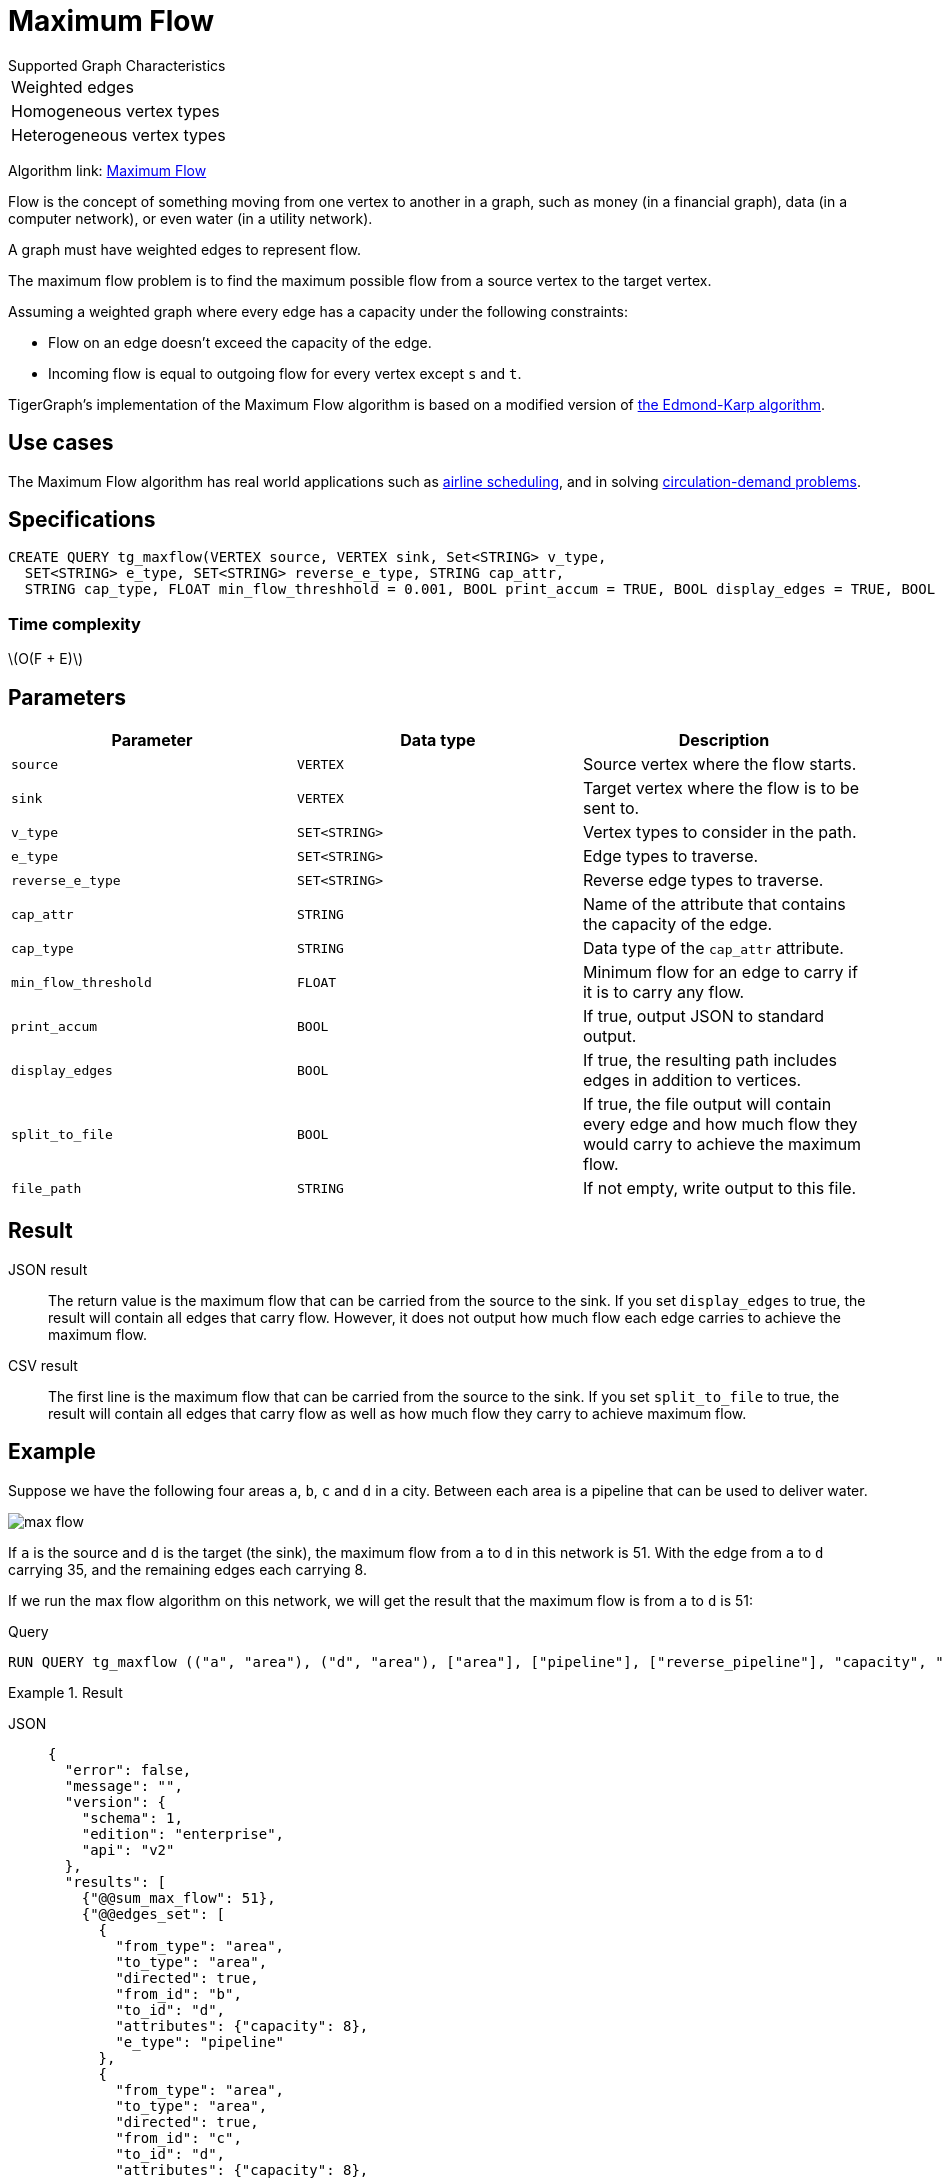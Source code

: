 = Maximum Flow
:description: Overview of TigerGraph's implementation of the Maximum Flow algorithm.
:stem: latexmath

.Supported Graph Characteristics
****
[cols='1']
|===
^|Weighted edges
^|Homogeneous vertex types
^|Heterogeneous vertex types
|===

Algorithm link: link:https://github.com/tigergraph/gsql-graph-algorithms/tree/master/algorithms/Path/maxflow[Maximum Flow]

****

Flow is the concept of something moving from one vertex to another in a graph, such as money (in a financial graph), data (in a computer network), or even water (in a utility network).

A graph must have weighted edges to represent flow.

The maximum flow problem is to find the maximum possible flow from a source vertex to the target vertex.

Assuming a weighted graph where every edge has a capacity under the following constraints:

* Flow on an edge doesn't exceed the capacity of the edge.
* Incoming flow is equal to outgoing flow for every vertex except `s` and `t`.

TigerGraph's implementation of the Maximum Flow algorithm is based on a modified version of link:https://en.wikipedia.org/wiki/Edmonds%E2%80%93Karp_algorithm[the Edmond-Karp algorithm].

== Use cases
The Maximum Flow algorithm has real world applications such as https://www.researchgate.net/publication/331967163_Airline_Scheduling_with_Max_Flow_algorithm[airline scheduling], and in solving https://www.cs.cmu.edu/~ckingsf/bioinfo-lectures/flowext.pdf[circulation-demand problems].

== Specifications

[.wrap,gsql]
----
CREATE QUERY tg_maxflow(VERTEX source, VERTEX sink, Set<STRING> v_type,
  SET<STRING> e_type, SET<STRING> reverse_e_type, STRING cap_attr,
  STRING cap_type, FLOAT min_flow_threshhold = 0.001, BOOL print_accum = TRUE, BOOL display_edges = TRUE, BOOL spit_to_file = FALSE, STRING file_path = "/home/tigergraph/tg_query_output.csv")
----

=== Time complexity

stem:[O(F + E)]

== Parameters

|===
|Parameter |Data type |Description

|`source`
|`VERTEX`
|Source vertex where the flow starts.

|`sink`
|`VERTEX`
|Target vertex where the flow is to be sent to.

|`v_type`
|`SET<STRING>`
|Vertex types to consider in the path.

|`e_type`
|`SET<STRING>`
|Edge types to traverse.

|`reverse_e_type`
|`SET<STRING>`
|Reverse edge types to traverse.

|`cap_attr`
|`STRING`
|Name of the attribute that contains the capacity of the edge.

|`cap_type`
|`STRING`
|Data type of the `cap_attr` attribute.

|`min_flow_threshold`
|`FLOAT`
|Minimum flow for an edge to carry if it is to carry any flow.

|`print_accum`
|`BOOL`
|If true, output JSON to standard output.

|`display_edges`
|`BOOL`
|If true, the resulting path includes edges in addition to vertices.

|`split_to_file`
|`BOOL`
|If true, the file output will contain every edge and how much flow they would carry to achieve the maximum flow.

|`file_path`
|`STRING`
|If not empty, write output to this file.
|===

== Result

JSON result::
The return value is the maximum flow that can be carried from the source to the sink.
If you set `display_edges` to true, the result will contain all edges that carry flow.
However, it does not output how much flow each edge carries to achieve the maximum flow.

CSV result::
The first line is the maximum flow that can be carried from the source to the sink.
If you set `split_to_file` to true, the result will contain all edges that carry flow as well as how much flow they carry to achieve maximum flow.

== Example

Suppose we have the following four areas `a`, `b`, `c` and `d` in a city.
Between each area is a pipeline that can be used to deliver water.

image::max-flow.png[]

If `a` is the source and `d` is the target (the sink), the maximum flow from `a` to `d` in this network is 51.
With the edge from `a` to `d` carrying 35, and the remaining edges each carrying 8.

If we run the max flow algorithm on this network, we will get the result that the maximum flow is from `a` to `d` is 51:

.Query
[.wrap,gsql]
----
RUN QUERY tg_maxflow (("a", "area"), ("d", "area"), ["area"], ["pipeline"], ["reverse_pipeline"], "capacity", "FLOAT", _, _, _, TRUE, _)
----

.Result
[tabs]
====
JSON::
+
--
[.wrap,json]
----
{
  "error": false,
  "message": "",
  "version": {
    "schema": 1,
    "edition": "enterprise",
    "api": "v2"
  },
  "results": [
    {"@@sum_max_flow": 51},
    {"@@edges_set": [
      {
        "from_type": "area",
        "to_type": "area",
        "directed": true,
        "from_id": "b",
        "to_id": "d",
        "attributes": {"capacity": 8},
        "e_type": "pipeline"
      },
      {
        "from_type": "area",
        "to_type": "area",
        "directed": true,
        "from_id": "c",
        "to_id": "d",
        "attributes": {"capacity": 8},
        "e_type": "pipeline"
      },
      {
        "from_type": "area",
        "to_type": "area",
        "directed": true,
        "from_id": "a",
        "to_id": "c",
        "attributes": {"capacity": 20},
        "e_type": "pipeline"
      },
      {
        "from_type": "area",
        "to_type": "area",
        "directed": true,
        "from_id": "a",
        "to_id": "d",
        "attributes": {"capacity": 35},
        "e_type": "pipeline"
      },
      {
        "from_type": "area",
        "to_type": "area",
        "directed": true,
        "from_id": "a",
        "to_id": "b",
        "attributes": {"capacity": 34},
        "e_type": "pipeline"
      }
    ]}
  ]
}
----
--
CSV::
+
--
[,csv]
----
Maxflow: 51
From,To,Flow
a,c,8
c,d,8
a,b,8
b,d,8
a,d,35
----
--
====

